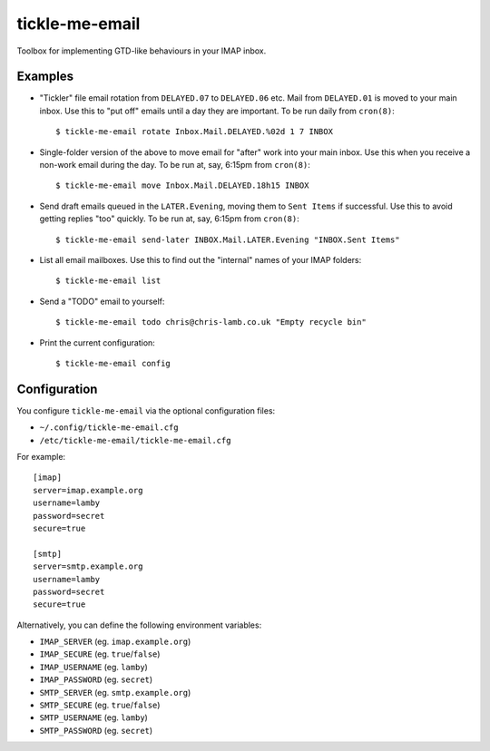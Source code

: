 tickle-me-email
===============

Toolbox for implementing GTD-like behaviours in your IMAP inbox.


Examples
--------

* "Tickler" file email rotation from ``DELAYED.07`` to ``DELAYED.06`` etc.
  Mail from ``DELAYED.01`` is moved to your main inbox. Use this to "put off"
  emails until a day they are important. To be run daily from ``cron(8)``::

    $ tickle-me-email rotate Inbox.Mail.DELAYED.%02d 1 7 INBOX

* Single-folder version of the above to move email for "after" work into your
  main inbox. Use this when you receive a non-work email during the day. To be
  run at, say, 6:15pm from ``cron(8)``::

    $ tickle-me-email move Inbox.Mail.DELAYED.18h15 INBOX

* Send draft emails queued in the ``LATER.Evening``, moving them to ``Sent
  Items`` if successful. Use this to avoid getting replies "too" quickly. To be
  run at, say, 6:15pm from ``cron(8)``::

    $ tickle-me-email send-later INBOX.Mail.LATER.Evening "INBOX.Sent Items"

* List all email mailboxes. Use this to find out the "internal" names of your
  IMAP folders::

    $ tickle-me-email list

* Send a "TODO" email to yourself::

    $ tickle-me-email todo chris@chris-lamb.co.uk "Empty recycle bin"

* Print the current configuration::

    $ tickle-me-email config


Configuration
-------------

You configure ``tickle-me-email`` via the optional configuration files:

* ``~/.config/tickle-me-email.cfg``
* ``/etc/tickle-me-email/tickle-me-email.cfg``

For example::

    [imap]
    server=imap.example.org
    username=lamby
    password=secret
    secure=true

    [smtp]
    server=smtp.example.org
    username=lamby
    password=secret
    secure=true

Alternatively, you can define the following environment variables:

* ``IMAP_SERVER`` (eg. ``imap.example.org``)
* ``IMAP_SECURE`` (eg. ``true``/``false``)
* ``IMAP_USERNAME`` (eg. ``lamby``)
* ``IMAP_PASSWORD`` (eg. ``secret``)

* ``SMTP_SERVER`` (eg. ``smtp.example.org``)
* ``SMTP_SECURE`` (eg. ``true``/``false``)
* ``SMTP_USERNAME`` (eg. ``lamby``)
* ``SMTP_PASSWORD`` (eg. ``secret``)
